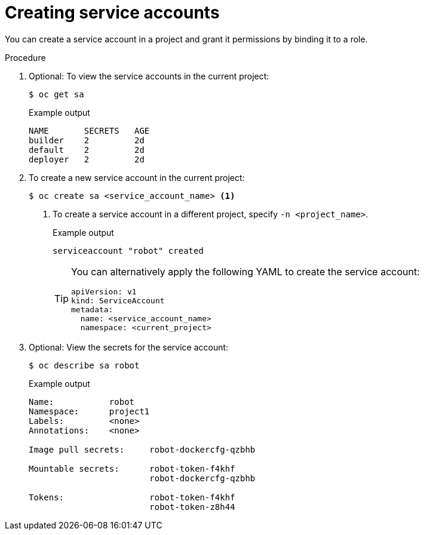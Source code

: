 // Module included in the following assemblies:
//
// * authentication/using-service-accounts.adoc

:_content-type: PROCEDURE
[id="service-accounts-managing_{context}"]
= Creating service accounts

You can create a service account in a project and grant it permissions by
binding it to a role.

.Procedure

. Optional: To view the service accounts in the current project:
+
[source,terminal]
----
$ oc get sa
----
+
.Example output
[source,terminal]
----
NAME       SECRETS   AGE
builder    2         2d
default    2         2d
deployer   2         2d
----

. To create a new service account in the current project:
+
[source,terminal]
----
$ oc create sa <service_account_name> <1>
----
<1> To create a service account in a different project, specify `-n <project_name>`.
+
.Example output
[source,terminal]
----
serviceaccount "robot" created
----
+
[TIP]
====
You can alternatively apply the following YAML to create the service account:

[source,yaml]
----
apiVersion: v1
kind: ServiceAccount
metadata:
  name: <service_account_name>
  namespace: <current_project>
----
====

. Optional: View the secrets for the service account:
+
[source,terminal]
----
$ oc describe sa robot
----
+
.Example output
[source,terminal]
----
Name:		robot
Namespace:	project1
Labels:		<none>
Annotations:	<none>

Image pull secrets:	robot-dockercfg-qzbhb

Mountable secrets: 	robot-token-f4khf
                   	robot-dockercfg-qzbhb

Tokens:            	robot-token-f4khf
                   	robot-token-z8h44
----
